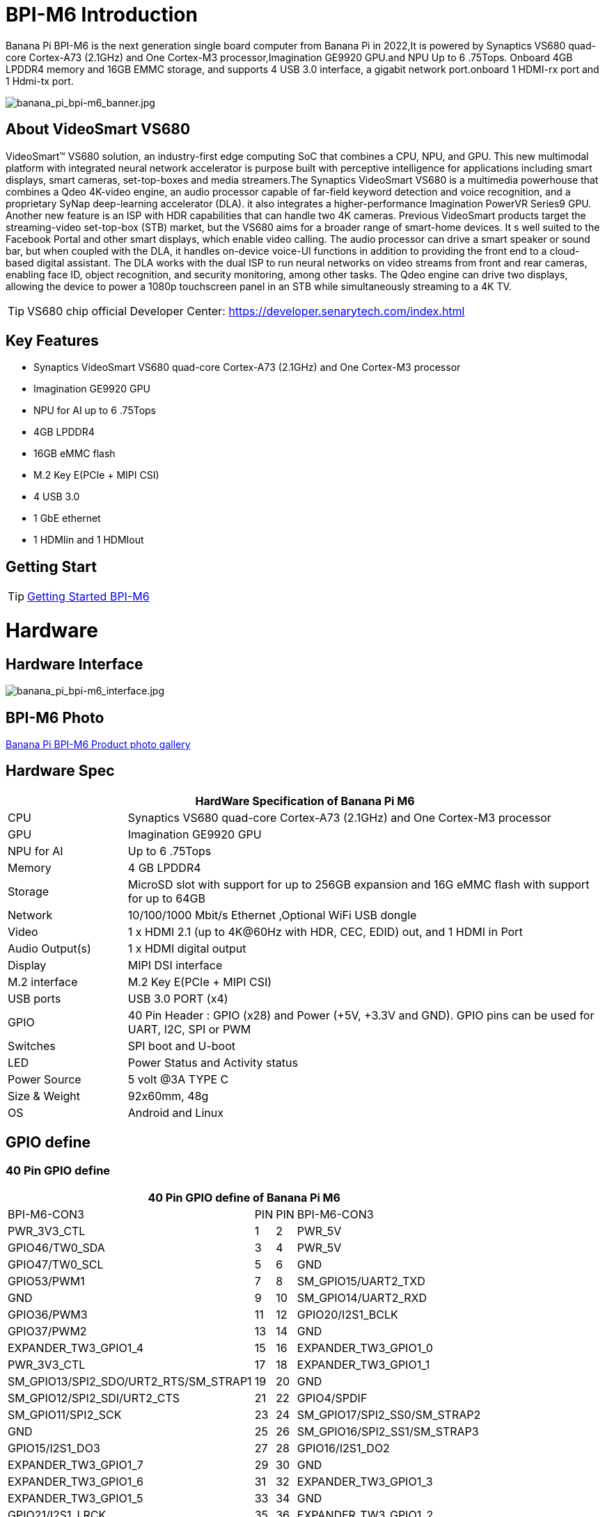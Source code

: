= BPI-M6 Introduction

Banana Pi BPI-M6 is the next generation single board computer from Banana Pi in 2022,It is powered by Synaptics VS680 quad-core Cortex-A73 (2.1GHz) and One Cortex-M3 processor,Imagination GE9920 GPU.and NPU Up to 6 .75Tops. Onboard 4GB LPDDR4 memory and 16GB EMMC storage, and supports 4 USB 3.0 interface, a gigabit network port.onboard 1 HDMI-rx port and 1 Hdmi-tx port.

image::/picture/banana_pi_bpi-m6_banner.jpg[banana_pi_bpi-m6_banner.jpg]


== About VideoSmart VS680

VideoSmart™ VS680 solution, an industry-first edge computing SoC that combines a CPU, NPU, and GPU. This new multimodal platform with integrated neural network accelerator is purpose built with perceptive intelligence for applications including smart displays, smart cameras, set-top-boxes and media streamers.The Synaptics VideoSmart VS680 is a multimedia powerhouse that combines a Qdeo 4K-video engine, an audio processor capable of far-field keyword detection and voice recognition, and a proprietary SyNap deep-learning accelerator (DLA). it also integrates a higher-performance Imagination PowerVR Series9 GPU. Another new feature is an ISP with HDR capabilities that can handle two 4K cameras. Previous VideoSmart products target the streaming-video set-top-box (STB) market, but the VS680 aims for a broader range of smart-home devices. It s well suited to the Facebook Portal and other smart displays, which enable video calling. The audio processor can drive a smart speaker or sound bar, but when coupled with the DLA, it handles on-device voice-UI functions in addition to providing the front end to a cloud-based digital assistant. The DLA works with the dual ISP to run neural networks on video streams from front and rear cameras, enabling face ID, object recognition, and security monitoring, among other tasks. The Qdeo engine can drive two displays, allowing the device to power a 1080p touchscreen panel in an STB while simultaneously streaming to a 4K TV.

TIP: VS680 chip official Developer Center: https://developer.senarytech.com/index.html

== Key Features

- Synaptics VideoSmart VS680 quad-core Cortex-A73 (2.1GHz) and One Cortex-M3 processor
- Imagination GE9920 GPU
- NPU for AI up to 6 .75Tops
- 4GB LPDDR4
- 16GB eMMC flash
- M.2 Key E(PCIe + MIPI CSI)
- 4 USB 3.0
- 1 GbE ethernet
- 1 HDMIin and 1 HDMIout

== Getting Start

TIP: link:/en/BPI-M6/GettingStarted_BPI-M6[Getting Started BPI-M6]

= Hardware
== Hardware Interface

image::/picture/banana_pi_bpi-m6_interface.jpg[banana_pi_bpi-m6_interface.jpg]

== BPI-M6 Photo

link:/en/BPI-M6/Photo_BPI-M6[Banana Pi BPI-M6 Product photo gallery]

== Hardware Spec

[options="header",cols="1,4"]
|=====
2+| **HardWare Specification of Banana Pi M6**
| CPU             | Synaptics VS680 quad-core Cortex-A73 (2.1GHz) and One Cortex-M3 processor
| GPU             | Imagination GE9920 GPU
| NPU for AI      | Up to 6 .75Tops
| Memory          | 4 GB LPDDR4
| Storage         | MicroSD slot with support for up to 256GB expansion and 16G eMMC flash with support for up to 64GB
| Network         | 10/100/1000 Mbit/s Ethernet ,Optional WiFi USB dongle
| Video           | 1 x HDMI 2.1 (up to 4K@60Hz with HDR, CEC, EDID) out, and 1 HDMI in Port
| Audio Output(s) | 1 x HDMI digital output
| Display         | MIPI DSI interface
| M.2 interface   | M.2 Key E(PCIe + MIPI CSI)
| USB ports       | USB 3.0 PORT (x4) 
| GPIO            | 40 Pin Header : GPIO (x28) and Power (+5V, +3.3V and GND). GPIO pins can be used for UART, I2C, SPI or PWM
| Switches        | SPI boot and U-boot
| LED             | Power Status and Activity status
| Power Source    | 5 volt @3A TYPE C
| Size & Weight   | 92x60mm, 48g
| OS              | Android and Linux
|=====

== GPIO define
=== 40 Pin GPIO define
[options="header",cols="1,2,3,4",width="70%"]
|=====
4+| **40 Pin GPIO define of Banana Pi M6**
| BPI-M6-CON3	|PIN		| PIN	|BPI-M6-CON3
|PWR_3V3_CTL	|1		|2	|PWR_5V
|GPIO46/TW0_SDA	|3		|4	|PWR_5V
|GPIO47/TW0_SCL	|5		|6	|GND
|GPIO53/PWM1	|7		|8	|SM_GPIO15/UART2_TXD
|GND	|9		|10	|SM_GPIO14/UART2_RXD
|GPIO36/PWM3	|11		|12	|GPIO20/I2S1_BCLK
|GPIO37/PWM2	|13		|14	|GND
|EXPANDER_TW3_GPIO1_4	|15	|	16	|EXPANDER_TW3_GPIO1_0
|PWR_3V3_CTL	|17		|18	|EXPANDER_TW3_GPIO1_1
|SM_GPIO13/SPI2_SDO/URT2_RTS/SM_STRAP1	|19		|20	|GND
|SM_GPIO12/SPI2_SDI/URT2_CTS	|21		|22	|GPIO4/SPDIF
|SM_GPIO11/SPI2_SCK	|23		|24	|SM_GPIO17/SPI2_SS0/SM_STRAP2
|GND	|25		|26	|SM_GPIO16/SPI2_SS1/SM_STRAP3
|GPIO15/I2S1_DO3	|27		|28	|GPIO16/I2S1_DO2
|EXPANDER_TW3_GPIO1_7	|29		|30 |GND
|EXPANDER_TW3_GPIO1_6	|31		|32	|EXPANDER_TW3_GPIO1_3
|EXPANDER_TW3_GPIO1_5	|33		|34	|GND
|GPIO21/I2S1_LRCK	|35		|36	|EXPANDER_TW3_GPIO1_2
|GPIO18/I2S1_MCLK	|37		|38	|GPIO17/I2S1_DO1
|GND	|39		|40	|GPIO19/I2S1_DO0
|=====

=== M.2 E-KEY(CN10)

[options="header",cols="1,2,3,4",width="70%"]
|=====
4+| **M.2 E-KEY(CN10) define of Banana Pi M6**
|	define |PIN	|   PIN	| define
|GND	|1		|2	|VCC-NGFF
|NGFF_KEYE_DP	|3		|4	|VCC-NGFF
|NGFF_KEYE_DM |5		|6	|WiFi-LED
|GND	|7		|8	|SM_GPIO10/TW3_SDA
|MIPI_CSI0_RD0p	|9		|10 |SM_GPIO9/TW3_SCL
|MIPI_CSI0_RD0n	|11		|12	|NI
|MIPI_CSI0_RD1p	|13		|14	|BT-LED
|MIPI_CSI0_RD1n	|5		|16	|BT-LED
|MIPI_CSI0_RD2p	|17		|18	|GND
|MIPI_CSI0_RD2n	|19		|20	|SM_GPIO6/UART_WAKE#Puboot
|MIPI_CSI0_RD3p	|21		|22	|GPIO43/UART3_RXD
|MIPI_CSI0_RD3n	|23		|24	|NOTCH
|NOTCH |25		|26	|NOTCH
|NOTCH	|27		|28	|NOTCH
|NOTCH	|29		|30	|NOTCH
|NOTCH	|31		|32	|GPIO42/UART3_TXD
|GND	|33		|34	|GPIO41/UART3_CTSn
|PCIe_TX0p	|35		|36	|GPIO40/UART3_RTSn
|PCIe_TX0n	|37		|38	|NI
|GND	|39		|40	|MIPI_CSI0_RCKp
|PCIe_RX0p	|41		|42	|MIPI_CSI0_RCKn
|PCIe_RX0n	|43	 |44	|NI
|GND	|45		|46	|NI
|PCIe_CLKp	|47		|48	|NI
|PCIe_CLKn	|49		|50	|CLK32_OUT
|GND	|51		|52	|PCIE_PERSTn
|PCIE_CLKREQ	|53		|54	|GPIO10/DISABLE_BT
|PCIE_PEWAKE	|55		|56	|GPIO09/DISABLE_WiFi
|GND	|57		|58	|GPIO46/TW0_SDA(VDDIO_1.8V)
|PCIe_TX1p	|59		|60	|GPIO47/TW0_SCL(VDDIO_1.8V)
|PCIe_TX1n	|61		|62	|NI
|GND	|63		|64	|MIPI_CSI1_RD0p
|PCIe_RX1p	|65		|66	|MIPI_CSI1_RD0n
|PCIe_RX1n	|67		|68	|MIPI_CSI1_RD1p
|GND	|69		|70	|MIPI_CSI1_RD1n
|MIPI_CSI1_RCKp	|71		|72	|VCC-NGFF
|MIPI_CSI1_RCKn	|73		|74	|VCC-NGFF
|GND	|75			|  |
|=====

=== MIPI DSI(CN12)
[options="header",cols="1,4"]
|=====
2+| **MIPI DSI(CN12) GPIO define of Banana Pi M6**
|CN12-P1	|MIPI_DSI_TX1_D0n
|CN12-P2	|MIPI_DSI_TX1_D0p
|CN12-P3	|MIPI_DSI_TX1_D1n
|CN12-P4	|MIPI_DSI_TX1_D1p
|CN12-P5	|MIPI_DSI_TX1_CLKn
|CN12-P6	|MIPI_DSI_TX1_CLKp
|CN12-P7  |MIPI_DSI_TX1_D2n
|CN12-P8	|MIPI_DSI_TX1_D2p
|CN12-P9	|MIPI_DSI_TX1_D3n
|CN12-P10	|MIPI_DSI_TX1_D3p
|CN12-P11	|GND
|CN12-P12	|LCD_ADC
|CN12-P13	|GPIO2/LCD1_PWR_EN(VDDIO_1.8V)
|CN12-P14	|GPIO3/LCD1_RST(VDDIO_1.8V)
|CN12-P15	|GPIO39/LCD1_BL_PWM(VDDIO_1.8V)
|CN12-P16	|GND
|CN12-P17	|GPIO0/TP_INT(VDDIO_1.8V)
|CN12-P18	|GPIO1/TP_RST(VDDIO_1.8V)
|CN12-P19	|GPIO47/TW0_SCL(VDDIO_1.8V)
|CN12-P20	|GPIO46/TW0_SDA(VDDIO_1.8V)
|CN12-P21 |GND
|CN12-P22 |GND
|CN12-P23 |PWR_5V
|CN12-P24	|PWR_5V
|=====

=== Debug UART(CON2)
[options="header",cols="1,4"]
|=====
2+| **Debug UART(CON2) GPIO define of Banana Pi M6**
|CON2-P1	|GND
|CON2-P2	|UART0-RX
|CON2-P3	|UART0-TX
|=====

= Accessories
== Cooling fin

image::/bpi-m6/banana_pi_bpi-m6_cooling_fin_5.jpg[banana_pi_bpi-m6_cooling_fin_5.jpg]

**Easy to buy :**

- SINOVOIP Aliexpress Shop: https://www.aliexpress.com/item/3256806579241911.html?gatewayAdapt=4itemAdapt

- Bipai Aliexpress Shop: https://www.aliexpress.com/item/3256806579416692.html?gatewayAdapt=4itemAdapt

- Taobao Shop: https://item.taobao.com/item.htm?spm=a1z10.5-c-s.w4002-25059194413.13.6fc048a90nGI4k&id=778298735276

= Source code

== Armbian Source code
TIP: https://github.com/BPI-SINOVOIP/armbian-build/commit/9163a04ca984461bec2516e9be0acd8a990863b9

TIP: https://github.com/BPI-SINOVOIP/armbian-build/tree/v23.12.18

== Linux Source code 

TIP: https://github.com/BPI-SINOVOIP/pi-u-boot/tree/v2019.10-vs680-hdmi-rx

TIP: https://github.com/BPI-SINOVOIP/pi-linux/tree/pi-5.4-vs680-hdmi-rx

= Development 

== Resources
TIP: Senary VS680(Synaptics SN3680) Product Brief: https://drive.google.com/file/d/15yEqizJ6J7_UkSqmkpJMMqUuXGJwptGk/view?usp=sharing

TIP: The VS680 NPU is ranked first on AI benchmark website: https://ai-benchmark.com/ranking_IoT.html

TIP: BPI-M6 AI function test: https://www.youtube.com/watch?v=RIO0K_V12D4

TIP: BPI-M6 VS680 SOC System Tool Manual V1.3.2.1

Baidu Cloud: https://pan.baidu.com/s/1tX7UVSJQOcNhMlazQRQkpw?pwd=8888 PIN code:8888

Google Drive: https://drive.google.com/file/d/1gQalGLqNN24TeTBmJGzS0e3HeXxRD1fP/view?usp=sharing

TIP: BPI-M6 schematic diagram:

Baidu Cloud: https://pan.baidu.com/s/18VTAdGtQFb2nu1bku8mHBw?pwd=8888 PIN code:8888

Google Drive: https://drive.google.com/file/d/1z-o5dZWcYrmTqNH3Wz9ttWUzptveCS6s/view?usp=sharing

TIP: BPI-M6 DXF File:

Baidu Cloud: https://pan.baidu.com/s/1Ngc11CcnufAdDcdwMd2mmQ?pwd=8888 PIN code:8888

Google Drive: https://drive.google.com/file/d/1HJmpC5L3YqrJt4IsN0SMD5HoowqfGCyU/view?usp=sharing

TIP: Vergleich Banana Pi Bpi M6 Vs Raspberry Pi 5: https://cool-web.de/raspberry/vergleich-banana-pi-bpi-m6-vs-raspberry-pi-5.htm

TIP: Banana Pi Bpi M6 Raspberry Pi 5 Alternative Ersteinrichtung Firmware Image Hochladen: https://cool-web.de/raspberry/banana-pi-bpi-m6-raspberry-pi-5-alternative-ersteinrichtung-firmware-image-hochladen.htm

TIP: BPI-M6 initiates user creation for the first time:
https://www.youtube.com/watch?v=fjghokEmhFc

= System Image 
== Android

NOTE: 2023-08-30 release aosp_dolphin_tablet-syna-image-lpddr4x

Baidu Cloud: https://pan.baidu.com/s/1unEibD-NI8-Ti5le2E6d7g?pwd=8888 PIN code:8888 

Google Drive: https://drive.google.com/file/d/1egPBOusdlNGJDdp5muAjiv2MvMya0F-H/view?usp=sharing

== Linux

=== Armbian

NOTE: 2024.05.0-Armbian-unofficial_24.2.0-trunk_Bananapim6 : Resolve sound playback issues

Google drive: https://drive.google.com/drive/folders/1iUooyTawTBGKnVOzZl9lSve5WLLtEarl?usp=sharing

Baidu cloud: https://pan.baidu.com/s/1UfH-2M5rImuz3ZaF2gzuDg?pwd=8888 

NOTE: Banana Pi BPI-M6 Synaptics VS680 SBC new image : fixed voice issue when play video

Image name : 2024-04-16-Armbian-unofficial_24.2.0-trunk_Bananapim6_bookworm_legacy_5.4.195_cinnamon_desktop.img.xz

google link : https://drive.google.com/file/d/1E2jS7RtWMP0ihqXgv1oo9rUxAWCC69n_/view?usp=drivesdk

baidu link ： https://pan.baidu.com/s/1E_zNbfCIZtoft0nC8JJ99w?pwd=8888  

NOTE: 2024-04-07-Armbian-unofficial_24.2.0-trunk_Bananapim6

Baidu cloud: https://pan.baidu.com/s/1cEHX-n3EYtMWn1fkQd3ECA?pwd=8888 PIN code:8888

Google drive: https://drive.google.com/drive/folders/1Rr874RdjsEZcdgKmVN83G08vBgGMX6f-?usp=sharing

NOTE: 2024-03-20 armbian-unoffcial_24.2.0 image for BPI-M6,support NPU yolov6 AI recognition

Baidu Cloud: https://pan.baidu.com/s/1t9aDdKxTeUnawz_vBIni0g?pwd=8888 PIN code:8888

Google Drive: https://drive.google.com/drive/folders/1CZbac_R6VgfLBoJbIzbyCzwYCmQ_j8oQ?usp=sharing

NOTE: 2024-02-29 armbian-unoffcial_24.2.0 image for BPI-M6

Baidu Cloud: https://pan.baidu.com/s/1pZFEna3CwR-v8lS-7Z88vA?pwd=8888  PIN code:8888 

Google Drive: https://drive.google.com/drive/folders/1uh01OPtJ05Q_TAb-5HEcSMSiLTuSivKc?usp=sharing



=== Ubuntu ===

NOTE: 2024-01-25-ubuntu-20.04-mate-desktop-vpu-npu-bpi-m6-aarch64-sd.img

Baidu Cloud: https://pan.baidu.com/s/1IUDdKI0lT53-jFqUgqrdGA?pwd=8888 PIN code:8888

Google Drive: https://drive.google.com/file/d/1mw0Fiwa0fmXyTs6c6DI9Z4bcQZEy83p2/view?usp=sharing


= Easy to buy

WARNING: SINOVOIP Aliexpress Shop: https://www.aliexpress.us/item/3256805894958914.html

WARNING: BIPAI Aliexpress Shop: https://www.aliexpress.us/item/3256805895088983.html

WARNING: Taobao Shop: https://item.taobao.com/item.htm?spm=a213gs.success.result.1.27e34831MXYuie&id=740957817652&qq-pf-to=pcqq.group

WARNING: OEM&ODM, please contact: judyhuang@banana-pi.com

